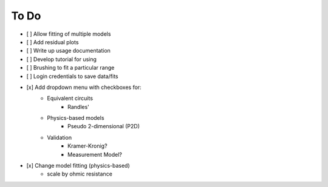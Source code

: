 To Do
======

- [ ] Allow  fitting of multiple models
- [ ] Add residual plots
- [ ] Write up usage documentation
- [ ] Develop tutorial for using
- [ ] Brushing to fit a particular range
- [ ] Login credentials to save data/fits

- [x] Add dropdown menu with checkboxes for:
    - Equivalent circuits
        - Randles'
    - Physics-based models
        - Pseudo 2-dimensional (P2D)
    - Validation
        - Kramer-Kronig?
        - Measurement Model?
- [x] Change model fitting (physics-based)
    - scale by ohmic resistance
